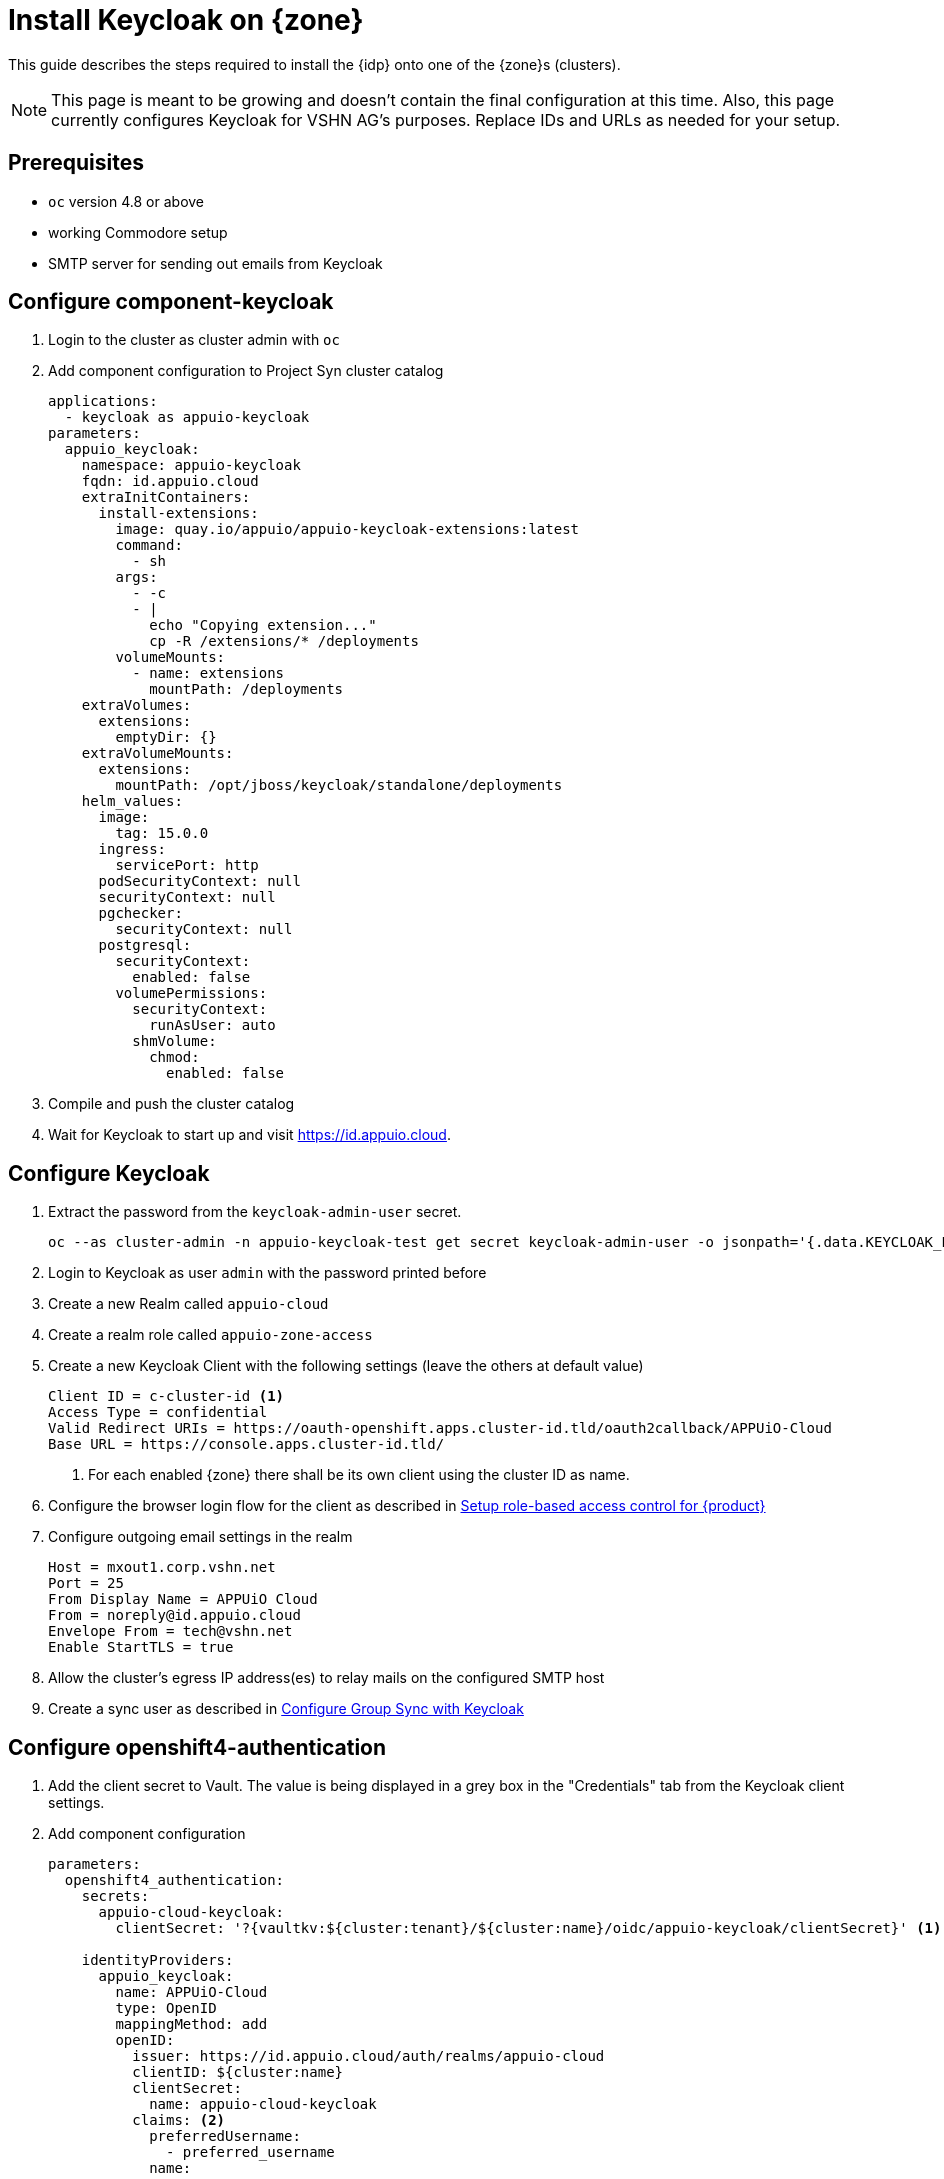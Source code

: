 = Install Keycloak on {zone}

This guide describes the steps required to install the {idp} onto one of the {zone}s (clusters).

[NOTE]
====
This page is meant to be growing and doesn't contain the final configuration at this time.
Also, this page currently configures Keycloak for VSHN AG's purposes.
Replace IDs and URLs as needed for your setup.
====

== Prerequisites

* `oc` version 4.8 or above
* working Commodore setup
* SMTP server for sending out emails from Keycloak

== Configure component-keycloak

. Login to the cluster as cluster admin with `oc`

. Add component configuration to Project Syn cluster catalog
+
[source,yaml,subs="attributes+"]
----
applications:
  - keycloak as appuio-keycloak
parameters:
  appuio_keycloak:
    namespace: appuio-keycloak
    fqdn: id.appuio.cloud
    extraInitContainers:
      install-extensions:
        image: quay.io/appuio/appuio-keycloak-extensions:latest
        command:
          - sh
        args:
          - -c
          - |
            echo "Copying extension..."
            cp -R /extensions/* /deployments
        volumeMounts:
          - name: extensions
            mountPath: /deployments
    extraVolumes:
      extensions:
        emptyDir: {}
    extraVolumeMounts:
      extensions:
        mountPath: /opt/jboss/keycloak/standalone/deployments
    helm_values:
      image:
        tag: 15.0.0
      ingress:
        servicePort: http
      podSecurityContext: null
      securityContext: null
      pgchecker:
        securityContext: null
      postgresql:
        securityContext:
          enabled: false
        volumePermissions:
          securityContext:
            runAsUser: auto
          shmVolume:
            chmod:
              enabled: false
----

. Compile and push the cluster catalog
. Wait for Keycloak to start up and visit https://id.appuio.cloud.

== Configure Keycloak

. Extract the password from the `keycloak-admin-user` secret.
+
[source,bash]
----
oc --as cluster-admin -n appuio-keycloak-test get secret keycloak-admin-user -o jsonpath='{.data.KEYCLOAK_PASSWORD}' | base64 -d; echo
----

. Login to Keycloak as user `admin` with the password printed before

. Create a new Realm called `appuio-cloud`

. Create a realm role called `appuio-zone-access`

. Create a new Keycloak Client with the following settings (leave the others at default value)
+
[source]
----
Client ID = c-cluster-id <1>
Access Type = confidential
Valid Redirect URIs = https://oauth-openshift.apps.cluster-id.tld/oauth2callback/APPUiO-Cloud
Base URL = https://console.apps.cluster-id.tld/
----
<1> For each enabled {zone} there shall be its own client using the cluster ID as name.

. Configure the browser login flow for the client as described in xref:appuio-cloud:ROOT:how-to/keycloak-rbac-login-flow.adoc[Setup role-based access control for {product}]

. Configure outgoing email settings in the realm
+
[source]
----
Host = mxout1.corp.vshn.net
Port = 25
From Display Name = APPUiO Cloud
From = noreply@id.appuio.cloud
Envelope From = tech@vshn.net
Enable StartTLS = true
----

. Allow the cluster's egress IP address(es) to relay mails on the configured SMTP host

. Create a sync user as described in https://hub.syn.tools/group-sync-operator/how-tos/configure-keycloak-sync.html[Configure Group Sync with Keycloak]

== Configure openshift4-authentication

. Add the client secret to Vault.
  The value is being displayed in a grey box in the "Credentials" tab from the Keycloak client settings.

. Add component configuration
+
[source,yaml,subs="attributes+"]
----
parameters:
  openshift4_authentication:
    secrets:
      appuio-cloud-keycloak:
        clientSecret: '?{vaultkv:${cluster:tenant}/${cluster:name}/oidc/appuio-keycloak/clientSecret}' <1>

    identityProviders:
      appuio_keycloak:
        name: APPUiO-Cloud
        type: OpenID
        mappingMethod: add
        openID:
          issuer: https://id.appuio.cloud/auth/realms/appuio-cloud
          clientID: ${cluster:name}
          clientSecret:
            name: appuio-cloud-keycloak
          claims: <2>
            preferredUsername:
              - preferred_username
            name:
              - name
            email:
              - email
----
<1> The Vault path for client secret
<2> See also xref:explanation/decisions/usernames.adoc[User object names in the OpenShift cluster]

. Compile and push the cluster catalog
. Wait for Argo CD to sync the config

